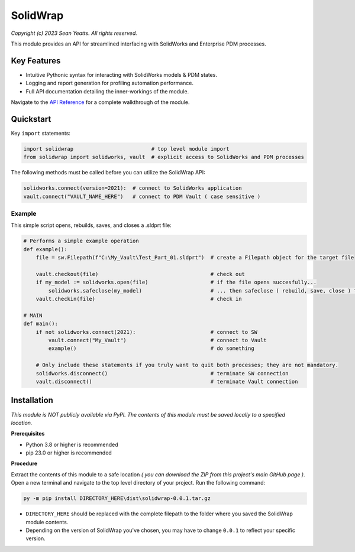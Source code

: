 SolidWrap
=========

*Copyright (c) 2023 Sean Yeatts. All rights reserved.*

This module provides an API for streamlined interfacing with SolidWorks
and Enterprise PDM processes.

Key Features
------------
- Intuitive Pythonic syntax for interacting with SolidWorks models & PDM states.
- Logging and report generation for profiling automation performance.
- Full API documentation detailing the inner-workings of the module.

Navigate to the `API Reference <https://github.com/SeanYeatts/SolidWrap/blob/main/info/API%20Reference.rst#api-reference--solidwrap->`_ for a complete walkthrough of the module.

Quickstart
----------

Key ``import`` statements:

.. code:: python

  import solidwrap                         # top level module import
  from solidwrap import solidworks, vault  # explicit access to SolidWorks and PDM processes

The following methods must be called before you can utilize the SolidWrap API:

.. code:: python

  solidworks.connect(version=2021):  # connect to SolidWorks application
  vault.connect("VAULT_NAME_HERE")   # connect to PDM Vault ( case sensitive )

Example
++++++++
This simple script opens, rebuilds, saves, and closes a .sldprt file:

.. code:: python

  # Performs a simple example operation
  def example():
      file = sw.Filepath(f"C:\My_Vault\Test_Part_01.sldprt")  # create a Filepath object for the target file

      vault.checkout(file)                                    # check out
      if my_model := solidworks.open(file)                    # if the file opens succesfully...
          solidworks.safeclose(my_model)                      # ... then safeclose ( rebuild, save, close ) the file
      vault.checkin(file)                                     # check in

  # MAIN
  def main():
      if not solidworks.connect(2021):                        # connect to SW
          vault.connect("My_Vault")                           # connect to Vault
          example()                                           # do something

      # Only include these statements if you truly want to quit both processes; they are not mandatory.
      solidworks.disconnect()                                 # terminate SW connection
      vault.disconnect()                                      # terminate Vault connection



Installation
------------

*This module is NOT publicly available via PyPI. The contents of this module must be saved locally to a specified location.*

**Prerequisites**

- Python 3.8 or higher is recommended
- pip 23.0 or higher is recommended

**Procedure**

Extract the contents of this module to a safe location *( you can download the ZIP from this project's main GitHub page )*. Open a new terminal and navigate to the top level directory of your project. Run the following command:

.. code:: sh

  py -m pip install DIRECTORY_HERE\dist\solidwrap-0.0.1.tar.gz


- ``DIRECTORY_HERE`` should be replaced with the complete filepath to the folder where you saved the SolidWrap module contents.
- Depending on the version of SolidWrap you've chosen, you may have to change ``0.0.1`` to reflect your specific version.
